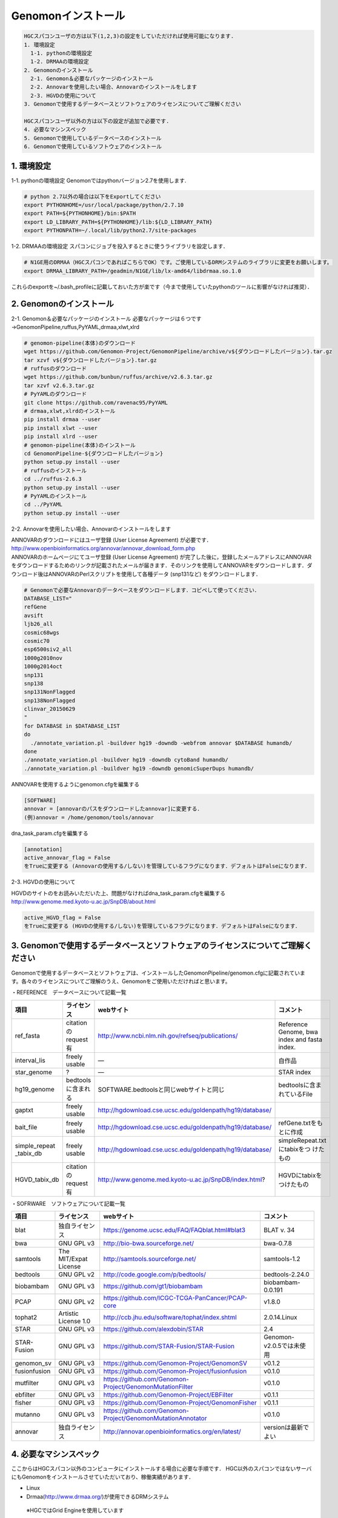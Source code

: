 --------------------------------
Genomonインストール
--------------------------------

.. code-block:: none 

  HGCスパコンユーザの方は以下(1,2,3)の設定をしていただければ使用可能になります.
  1. 環境設定
    1-1. pythonの環境設定
    1-2. DRMAAの環境設定
  2. Genomonのインストール
    2-1. Genomon＆必要なパッケージのインストール
    2-2. Annovarを使用したい場合、Annovarのインストールをします
    2-3. HGVDの使用について
  3. Genomonで使用するデータベースとソフトウェアのライセンスについてご理解ください

  HGCスパコンユーザ以外の方は以下の設定が追加で必要です.
  4. 必要なマシンスペック
  5. Genomonで使用しているデータベースのインストール
  6. Genomonで使用しているソフトウェアのインストール

1. 環境設定
^^^^^^^^^^^^^^^^
1-1. pythonの環境設定
Genomonではpythonバージョン2.7を使用します.

.. code-block:: bash

  # python 2.7以外の場合は以下をExportしてください
  export PYTHONHOME=/usr/local/package/python/2.7.10
  export PATH=${PYTHONHOME}/bin:$PATH
  export LD_LIBRARY_PATH=${PYTHONHOME}/lib:${LD_LIBRARY_PATH}
  export PYTHONPATH=~/.local/lib/python2.7/site-packages
  
1-2. DRMAAの環境設定
スパコンにジョブを投入するときに使うライブラリを設定します．

.. code-block:: bash

  # N1GE用のDRMAA（HGCスパコンであればこちらでOK）です。ご使用しているDRMシステムのライブラリに変更をお願いします。
  export DRMAA_LIBRARY_PATH=/geadmin/N1GE/lib/lx-amd64/libdrmaa.so.1.0

これらのexportを~/.bash_profileに記載しておいた方が楽です（今まで使用していたpythonのツールに影響がなければ推奨）．

2. Genomonのインストール
^^^^^^^^^^^^^^^^
2-1. Genomon＆必要なパッケージのインストール
必要なパッケージは６つです→GenomonPipeline,ruffus,PyYAML,drmaa,xlwt,xlrd

.. code-block:: bash

  # genomon-pipeline(本体)のダウンロード
  wget https://github.com/Genomon-Project/GenomonPipeline/archive/v${ダウンロードしたバージョン}.tar.gz
  tar xzvf v${ダウンロードしたバージョン}.tar.gz
  # ruffusのダウンロード
  wget https://github.com/bunbun/ruffus/archive/v2.6.3.tar.gz
  tar xzvf v2.6.3.tar.gz
  # PyYAMLのダウンロード
  git clone https://github.com/ravenac95/PyYAML
  # drmaa,xlwt,xlrdのインストール
  pip install drmaa --user
  pip install xlwt --user
  pip install xlrd --user
  # genomon-pipeline(本体)のインストール
  cd GenomonPipeline-${ダウンロードしたバージョン}
  python setup.py install --user
  # ruffusのインストール
  cd ../ruffus-2.6.3
  python setup.py install --user
  # PyYAMLのインストール
  cd ../PyYAML
  python setup.py install --user
  
2-2. Annovarを使用したい場合、Annovarのインストールをします

| ANNOVARのダウンロードにはユーザ登録 (User License Agreement) が必要です．
| http://www.openbioinformatics.org/annovar/annovar_download_form.php
| ANNOVARのホームページにてユーザ登録 (User License Agreement) が完了した後に，登録したメールアドレスにANNOVARをダウンロードするためのリンクが記載されたメールが届きます．そのリンクを使用してANNOVARをダウンロードします．ダウンロード後はANNOVARのPerlスクリプトを使用して各種データ (snp131など) をダウンロードします．

.. code-block:: bash

  # Genomonで必要なAnnovarのデータベースをダウンロードします．コピペして使ってください． 
  DATABASE_LIST="
  refGene
  avsift
  ljb26_all
  cosmic68wgs
  cosmic70
  esp6500siv2_all
  1000g2010nov
  1000g2014oct
  snp131
  snp138
  snp131NonFlagged
  snp138NonFlagged
  clinvar_20150629
  "
  for DATABASE in $DATABASE_LIST
  do
    ./annotate_variation.pl -buildver hg19 -downdb -webfrom annovar $DATABASE humandb/
  done
  ./annotate_variation.pl -buildver hg19 -downdb cytoBand humandb/
  ./annotate_variation.pl -buildver hg19 -downdb genomicSuperDups humandb/

ANNOVARを使用するようにgenomon.cfgを編集する

.. code-block:: bash

  [SOFTWARE]
  annovar = [annovarのパスをダウンロードしたannovar]に変更する．
  (例)annovar = /home/genomon/tools/annovar

dna_task_param.cfgを編集する

.. code-block:: bash

  [annotation]
  active_annovar_flag = False
  をTrueに変更する (Annovarの使用する/しない)を管理しているフラグになります．デフォルトはFalseになります．

2-3. HGVDの使用について

| HGVDのサイトのをお読みいただいた上、問題がなければdna_task_param.cfgを編集する
| http://www.genome.med.kyoto-u.ac.jp/SnpDB/about.html

.. code-block:: bash

  active_HGVD_flag = False
  をTrueに変更する (HGVDの使用する/しない)を管理しているフラグになります．デフォルトはFalseになります．

  
3. Genomonで使用するデータベースとソフトウェアのライセンスについてご理解ください
^^^^^^^^^^^^^^^^

Genomonで使用するデータベースとソフトウェアは、インストールしたGenomonPipeline/genomon.cfgに記載されています。各々のライセンスについてご理解のうえ、Genomonをご使用いただければと思います。

・REFERENCE　データベースについて記載一覧

+--------------+-----------------------+-------------------------------------------------------------+----------------------------+
| 項目         | ライセンス            | webサイト                                                   | コメント                   |
+==============+=======================+=============================================================+============================+
| ref_fasta    | citationのrequest有   | http://www.ncbi.nlm.nih.gov/refseq/publications/            | Reference Genome, bwa index|
|              |                       |                                                             | and fasta index.           |
+--------------+-----------------------+-------------------------------------------------------------+----------------------------+
| interval_lis | freely usable         | ―                                                           | 自作品                     |
+--------------+-----------------------+-------------------------------------------------------------+----------------------------+
| star_genome  | ?                     | ―                                                           | STAR index                 |
+--------------+-----------------------+-------------------------------------------------------------+----------------------------+
| hg19_genome  | bedtoolsに含まれる    | SOFTWARE.bedtoolsと同じwebサイトと同じ                      | bedtoolsに含まれているFile |
+--------------+-----------------------+-------------------------------------------------------------+----------------------------+
| gaptxt       | freely usable         | http://hgdownload.cse.ucsc.edu/goldenpath/hg19/database/    |                            |
+--------------+-----------------------+-------------------------------------------------------------+----------------------------+
| bait_file    | freely usable         | http://hgdownload.cse.ucsc.edu/goldenpath/hg19/database/    | refGene.txtをもとに作成    |
+--------------+-----------------------+-------------------------------------------------------------+----------------------------+
| simple_repeat| freely usable         | http://hgdownload.cse.ucsc.edu/goldenpath/hg19/database/    | simpleRepeat.txtにtabixをつ|
| _tabix_db    |                       |                                                             | けたもの                   |
+--------------+-----------------------+-------------------------------------------------------------+----------------------------+
| HGVD_tabix_db| citationのrequest有   | http://www.genome.med.kyoto-u.ac.jp/SnpDB/index.html?       | HGVDにtabixをつけたもの    |
+--------------+-----------------------+-------------------------------------------------------------+----------------------------+

・SOFRWARE　ソフトウェアについて記載一覧

+--------------+-----------------------+-------------------------------------------------------------+----------------------------+
| 項目         | ライセンス            | webサイト                                                   | コメント                   |
+==============+=======================+=============================================================+============================+
| blat         | 独自ライセンス        | https://genome.ucsc.edu/FAQ/FAQblat.html#blat3              | BLAT v. 34                 |
+--------------+-----------------------+-------------------------------------------------------------+----------------------------+
| bwa          | GNU GPL v3            | http://bio-bwa.sourceforge.net/                             | bwa-0.7.8                  |
+--------------+-----------------------+-------------------------------------------------------------+----------------------------+
| samtools     | The MIT/Expat License | http://samtools.sourceforge.net/                            | samtools-1.2               |
+--------------+-----------------------+-------------------------------------------------------------+----------------------------+
| bedtools     | GNU GPL v2            | http://code.google.com/p/bedtools/                          | bedtools-2.24.0            |
+--------------+-----------------------+-------------------------------------------------------------+----------------------------+
| biobambam    | GNU GPL v3            | https://github.com/gt1/biobambam                            | biobambam-0.0.191          |
+--------------+-----------------------+-------------------------------------------------------------+----------------------------+
| PCAP         | GNU GPL v2            | https://github.com/ICGC-TCGA-PanCancer/PCAP-core            | v1.8.0                     |
+--------------+-----------------------+-------------------------------------------------------------+----------------------------+
| tophat2      | Artistic License 1.0  | http://ccb.jhu.edu/software/tophat/index.shtml              | 2.0.14.Linux               |
+--------------+-----------------------+-------------------------------------------------------------+----------------------------+
| STAR         | GNU GPL v3            | https://github.com/alexdobin/STAR                           | 2.4                        |
+--------------+-----------------------+-------------------------------------------------------------+----------------------------+
| STAR-Fusion  | GNU GPL v3            | https://github.com/STAR-Fusion/STAR-Fusion                  | Genomon-v2.0.5では未使用   |
+--------------+-----------------------+-------------------------------------------------------------+----------------------------+
| genomon_sv   | GNU GPL v3            | https://github.com/Genomon-Project/GenomonSV                | v0.1.2                     |
+--------------+-----------------------+-------------------------------------------------------------+----------------------------+
| fusionfusion | GNU GPL v3            | https://github.com/Genomon-Project/fusionfusion             | v0.1.0                     |
+--------------+-----------------------+-------------------------------------------------------------+----------------------------+
| mutfilter    | GNU GPL v3            | https://github.com/Genomon-Project/GenomonMutationFilter    | v0.1.0                     |
+--------------+-----------------------+-------------------------------------------------------------+----------------------------+
| ebfilter     | GNU GPL v3            | https://github.com/Genomon-Project/EBFilter                 | v0.1.1                     |
+--------------+-----------------------+-------------------------------------------------------------+----------------------------+
| fisher       | GNU GPL v3            | https://github.com/Genomon-Project/GenomonFisher            | v0.1.1                     |
+--------------+-----------------------+-------------------------------------------------------------+----------------------------+
| mutanno      | GNU GPL v3            | https://github.com/Genomon-Project/GenomonMutationAnnotator | v0.1.0                     |
+--------------+-----------------------+-------------------------------------------------------------+----------------------------+
| annovar      | 独自ライセンス        | http://annovar.openbioinformatics.org/en/latest/            | versionは最新でよい        |
+--------------+-----------------------+-------------------------------------------------------------+----------------------------+



4. 必要なマシンスペック
^^^^^^^^^^^^^^^^

ここからはHGCスパコン以外のコンピュータにインストールする場合に必要な手順です．
HGC以外のスパコンではないサーバにもGenomonをインストールさせていただいており、稼働実績があります．

* Linux
* Drmaa(http://www.drmaa.org/)が使用できるDRMシステム
 ※HGCではGrid Engineを使用しています

5. Genomonで使用しているデータベースのインストール
^^^^^^^^^^^^^^^^
GenomonPipeline/${dna/rna}_genomon.cfgのカテゴリ[REFERENCE]に記載されているソフトをインストールする必要があります．ご使用のコンピュータにインストールして${dna/rna}_genomon.cfgを書き換えてください

`ref_fasta`
 | cfgに指定したリファレンスゲノムと、それに紐づくbwa indexファイル、FASTA indexファイルを用意する必要があります。まずはメインのリファレンスゲノムですが、Genomon2では以下の3つのFASTAファイルをマージしたものを使用しています。
 
 1) Human Genome (2016.01.28確認)                                                                                                   
 `GRCh37-lite.fa.gz`_
 2) Human herpesvirus 4 complete wild type genome
 http://www.ncbi.nlm.nih.gov/nuccore/82503188?report=fasta
 3) decoy
 `hs37d5cs.fa.gz`_
 
 | リファレンスの特性について詳細は上記の各webサイトの説明よんでください。たとえば、GRCh37-liteはpseudo-autosomal regions on chrY masked with Nsしているなどの記載があります。他にbwa index, fasta indexを生成する必要があります。
 |
 | ・bwa index ファイルの作成コマンド
 | /home/w3varann/genomon_pipeline-2.0.5/tools/bwa-0.7.8/bwa index {マージしたファイル}
 | ・FASTA index ファイルの作成コマンド
 | /home/w3varann/genomon_pipeline-2.0.5/tools/samtools-1.2/samtools faidx {マージしたファイル}
 |
 
`interval_list`
 | 自作したファイルです。並列処理をするために使用します。

`star_genome`
 | Star indexファイルを作成する必要があります．解析対象のreadのおよその長さに合わせてオプション --sjdbOverhang の指定を変えることができますが、100で大体よいとマニュアルに書いてあって、実際に問題なく検出できているので、現在はread lengthによって変えなくても良しとしています

.. code-block:: bash
    #STAR index ファイルの作成コマンド
    STAR \
    --runThreadN 8 \
    --runMode genomeGenerate \
    --genomeDir $HOME/database/GRCh37.STAR-STAR_2.4.0k \
    --genomeFastaFiles $HOME/database/GRCh37.fa/GRCh37.fa \
    --sjdbGTFfile $HOME/database/GTF/Homo_sapiens.GRCh37.74.gtf \
    --sjdbOverhang 100

`gaptxt`
 | NCBIからダウンロードして解凍してご使用ください（originalのままを使用しています）
 | http://hgdownload.cse.ucsc.edu/goldenPath/hg19/database/gap.txt.gz

`bait_file`
 | exomeの場合のbam summaryのcoverageを計算するとき使います。SureSelectなど使用したbaitファイルがある場合はそちらを設定してください．無い場合はrefGene.coding.exon.bedを使用してもらえればと思います。refGene.coding.exon.bed はrefGene.txtのcoding exon領域だけをとりだして、そちらをbaitの範囲としています。作成方法は以下のwebサイトに記載しています。
 | https://github.com/ken0-1n/RefGeneTxtToBed
 | Whole genomeシーケンスの場合はbait_fileを使用しません。WGSの場合はdna_genomon.cfgの以下のハイライトのパラメタをTrueに変更してください．
 
.. code-block:: cfg
    :linenos:
    :emphasize-lines: 4
     
    [coverage]
    qsub_option = -l s_vmem=1G,mem_req=1G
    coverage    = 2,10,20,30,40,50,100
    wgs_flag = False
    wgs_incl_bed_width = 1000000
    wgs_i_bed_lines = 10000
    wgs_i_bed_width = 100


`simple_repeat_tabix_db`
 | NCBIからsimpleRepeat.bedをダウンロードしてtabixのindexファイルをはります。
 | http://hgdownload.cse.ucsc.edu/goldenPath/hg19/database/simpleRepeat.txt.gz

.. code-block:: bash

    # tabixを作成する
    cut -f2- simpleRepeat.txt > simpleRepeat.bed
    tabix-0.2.6/bgzip simpleRepeat.bed
    tabix-0.2.6/tabix simpleRepeat.bed.gz

`HGVD_tabix_db`
 | 京都大学からHGVDのファイルをダウンロード、VCF→TAB変換し、tabixのindexファイルをはります。
 | http://www.genome.med.kyoto-u.ac.jp/SnpDB/HGVD1208-V1_42-dbSNP137.tar.gz

.. code-block:: bash

    # tabixを作成する
    python annotator_HGVD.py DBexome20131010.tab | sort -k1,1 -k2,2n -k3,3n -k4,4 -k5,5 -k6,6 > DBexome20131010.bed
    tabix-0.2.6/bgzip DBexome20131010.bed
    tabix-0.2.6/tabix DBexome20131010.bed.gz



6. Genomonで使用しているソフトウェアのインストール
^^^^^^^^^^^^^^^^

GenomonPipeline/{dna/rna}_genomon.cfgのカテゴリ[SOFTWARE]に記載されているソフトをインストールする必要があります．ご使用のコンピュータにインストールして${dna/rna}_genomon.cfgを書き換えてください


.. _GRCh37-lite.fa.gz: ftp://ftp.ncbi.nih.gov/genomes/archive/old_genbank/Eukaryotes/vertebrates_mammals/Homo_sapiens/GRCh37/special_requests/GRCh37-lite.fa.gz
.. hs37d5cs.fa.gz: ftp://ftp.1000genomes.ebi.ac.uk/vol1/ftp/technical/reference/phase2_reference_assembly_sequence/hs37d5cs.fa.gz
